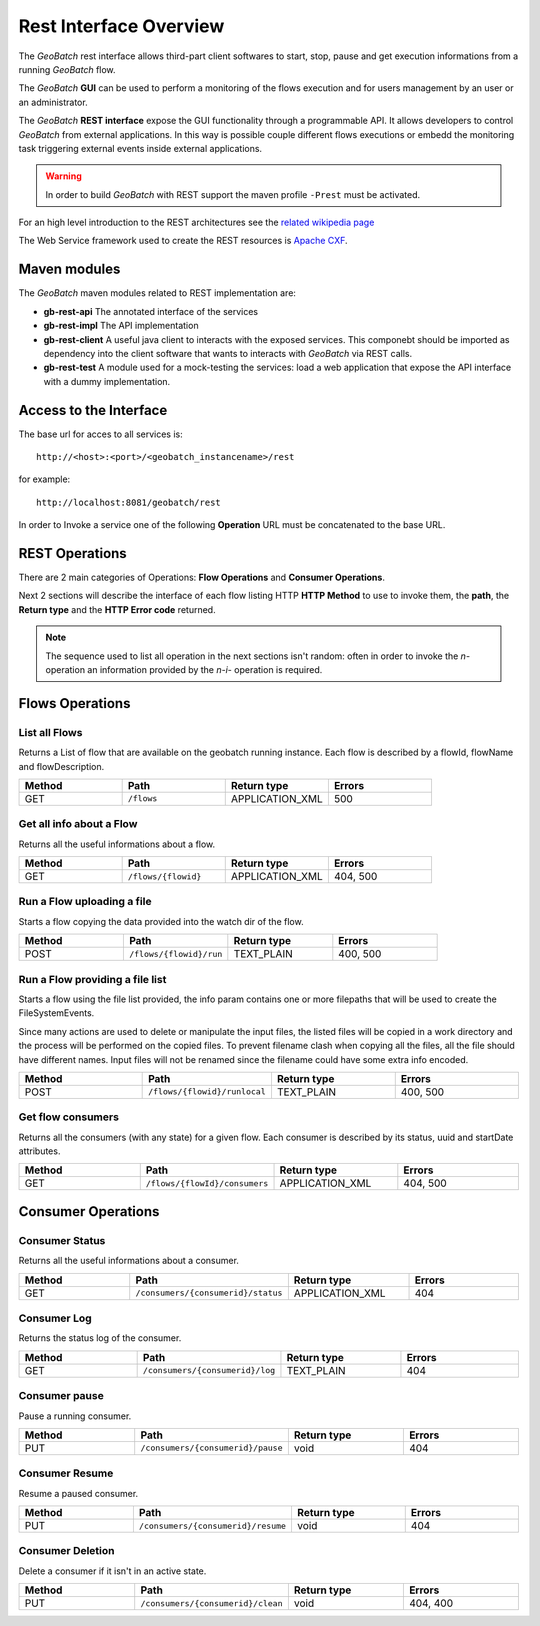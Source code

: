 .. |GB| replace:: *GeoBatch*
.. |GS| replace:: *GeoServer*
.. |GH| replace:: *GitHub*

.. _`restinterface`:

Rest Interface Overview
=========================

The |GB| rest interface allows third-part client softwares to start, stop, pause and get execution informations from a running |GB| flow.

The |GB| **GUI** can be used to perform a monitoring of the flows execution and for users management by an user or an administrator. 

The |GB| **REST interface** expose the GUI functionality through a programmable API. It allows developers to control |GB| from external applications. In this way is possible couple different flows executions or embedd the monitoring task triggering external events inside external applications.

.. warning::
	
	In order to build |GB| with REST support the maven profile ``-Prest`` must be activated.

For an high level introduction to the REST architectures see the `related wikipedia page <http://en.wikipedia.org/wiki/Representational_state_transfer>`_

The Web Service framework used to create the REST resources is `Apache CXF <http://cxf.apache.org/>`_.

Maven modules
---------------------------

The |GB| maven modules related to REST implementation are:

* **gb-rest-api** The annotated interface of the services
* **gb-rest-impl** The API implementation
* **gb-rest-client** A useful java client to interacts with the exposed services. This componebt should be imported as dependency into the client software that wants to interacts with |GB| via REST calls. 
* **gb-rest-test** A module used for a mock-testing the services: load a web application that expose the API interface with a dummy implementation.

Access to the Interface
---------------------------

The base url for acces to all services is::
	
	http://<host>:<port>/<geobatch_instancename>/rest

for example::

	http://localhost:8081/geobatch/rest
	
In order to Invoke a service one of the following **Operation** URL must be concatenated to the base URL. 

REST Operations
-------------------

There are 2 main categories of Operations: **Flow Operations** and **Consumer Operations**. 

Next 2 sections will describe the interface of each flow listing HTTP **HTTP Method** to use to invoke them, the **path**, the **Return type** and the **HTTP Error code** returned.

.. note::

	The sequence used to list all operation in the next sections isn't random: often in order to invoke the *n-* operation an information provided by the *n-i-* operation is required.

Flows Operations
------------------

List all Flows
,,,,,,,,,,,,,,,,

Returns a List of flow that are available on the geobatch running instance. Each flow is described by a flowId, flowName and flowDescription.

.. list-table::
   :widths: 20 20 20 20
   :header-rows: 1

   * - Method
     - Path
     - Return type
     - Errors
   * - GET 
     - ``/flows``
     - APPLICATION_XML
     - 500
	 
Get all info about a Flow
,,,,,,,,,,,,,,,,,,,,,,,,,,,,

Returns all the useful informations about a flow.

.. list-table::
   :widths: 20 20 20 20
   :header-rows: 1

   * - Method
     - Path
     - Return type
     - Errors
   * - GET
     - ``/flows/{flowid}``
     - APPLICATION_XML
     - 404, 500	 
	 
Run a Flow uploading a file
,,,,,,,,,,,,,,,,,,,,,,,,,,,,,,,,,

Starts a flow copying the data provided into the watch dir of the flow.

.. list-table::
   :widths: 20 20 20 20
   :header-rows: 1

   * - Method
     - Path
     - Return type
     - Errors
   * - POST
     - ``/flows/{flowid}/run``
     - TEXT_PLAIN
     - 400, 500	 

Run a Flow providing a file list
,,,,,,,,,,,,,,,,,,,,,,,,,,,,,,,,,,,

Starts a flow using the file list provided, the info param contains one or more filepaths that will be used to create the FileSystemEvents.

Since many actions are used to delete or manipulate the input files, the listed files will be copied in a work directory and the process will be performed on the copied files.
To prevent filename clash when copying all the files, all the file should have different names.
Input files will not be renamed since the filename could have some extra info encoded.

.. list-table::
   :widths: 20 20 20 20
   :header-rows: 1

   * - Method
     - Path
     - Return type
     - Errors
   * - POST
     - ``/flows/{flowid}/runlocal``
     - TEXT_PLAIN
     - 400, 500
	 
Get flow consumers
,,,,,,,,,,,,,,,,,,,,,

Returns all the consumers (with any state) for a given flow. Each consumer is described by its status, uuid and startDate attributes.


.. list-table::
   :widths: 20 20 20 20
   :header-rows: 1

   * - Method
     - Path
     - Return type
     - Errors
   * - GET
     - ``/flows/{flowId}/consumers``
     - APPLICATION_XML
     - 404, 500
	 
	 
	 
	 
	 
	 
	 
Consumer Operations
--------------------

Consumer Status
,,,,,,,,,,,,,,,,

Returns all the useful informations about a consumer.

.. list-table::
   :widths: 20 20 20 20
   :header-rows: 1

   * - Method
     - Path
     - Return type
     - Errors
   * - GET
     - ``/consumers/{consumerid}/status``
     - APPLICATION_XML
     - 404
	 
Consumer Log
,,,,,,,,,,,,,,

Returns the status log of the consumer.

.. list-table::
   :widths: 20 20 20 20
   :header-rows: 1

   * - Method
     - Path
     - Return type
     - Errors
   * - GET
     - ``/consumers/{consumerid}/log``
     - TEXT_PLAIN
     - 404
	 
Consumer pause
,,,,,,,,,,,,,,

Pause a running consumer.

.. list-table::
   :widths: 20 20 20 20
   :header-rows: 1

   * - Method
     - Path
     - Return type
     - Errors
   * - PUT
     - ``/consumers/{consumerid}/pause``
     - void
     - 404
	 
Consumer Resume
,,,,,,,,,,,,,,,,,

Resume a paused consumer.

.. list-table::
   :widths: 20 20 20 20
   :header-rows: 1

   * - Method
     - Path
     - Return type
     - Errors
   * - PUT
     - ``/consumers/{consumerid}/resume``
     - void
     - 404
	 
Consumer Deletion
,,,,,,,,,,,,,,,,,,,

Delete a consumer if it isn't in an active state.

.. list-table::
   :widths: 20 20 20 20
   :header-rows: 1

   * - Method
     - Path
     - Return type
     - Errors
   * - PUT
     - ``/consumers/{consumerid}/clean``
     - void
     - 404, 400